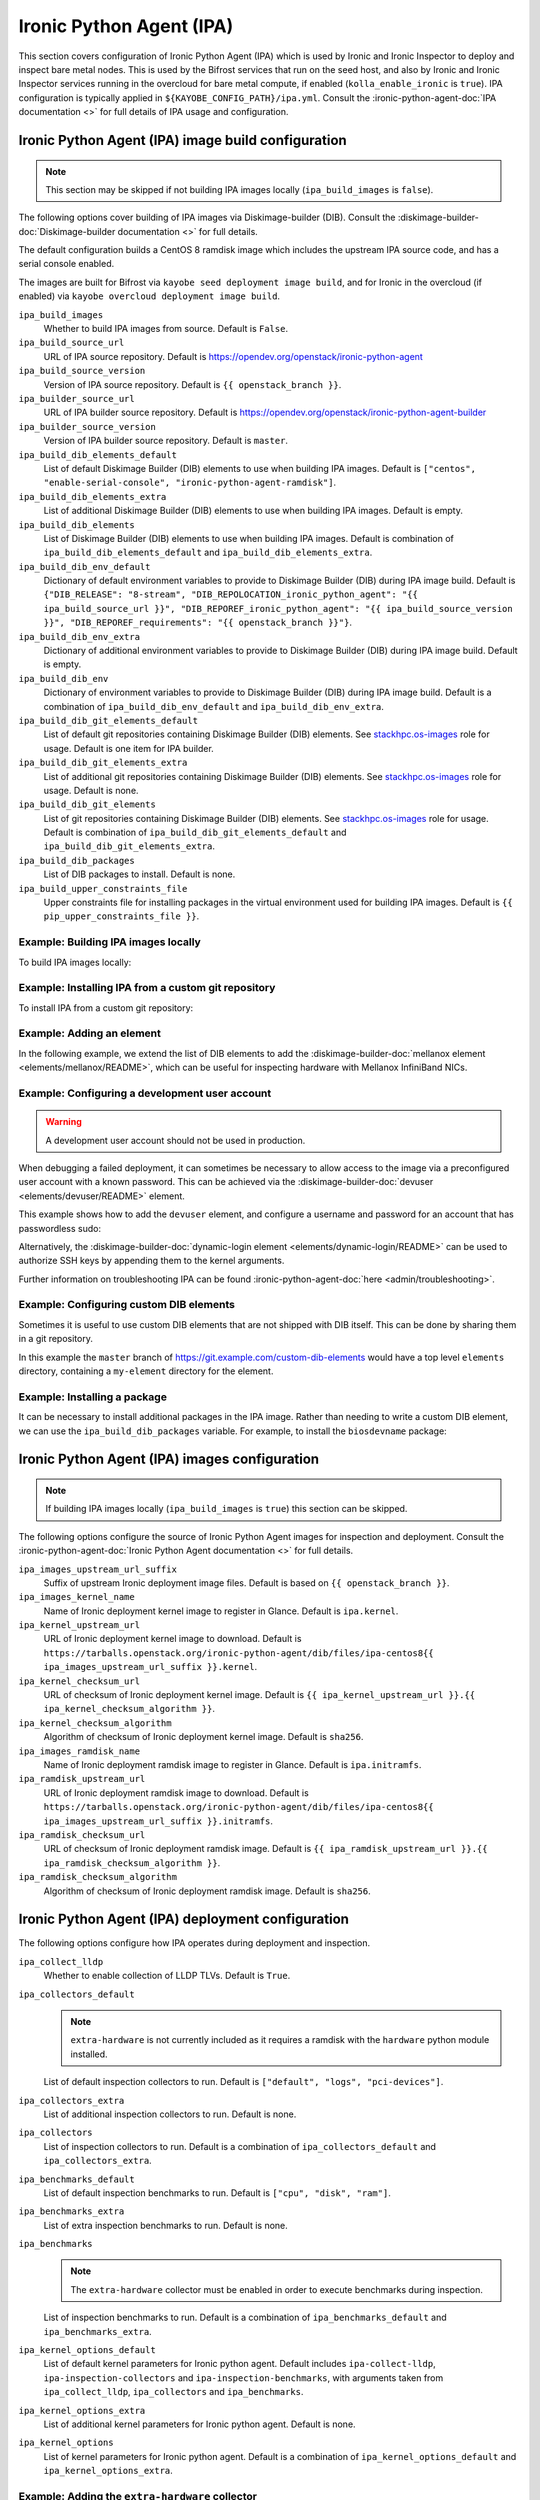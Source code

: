 =========================
Ironic Python Agent (IPA)
=========================

This section covers configuration of Ironic Python Agent (IPA) which is used by
Ironic and Ironic Inspector to deploy and inspect bare metal nodes. This is
used by the Bifrost services that run on the seed host, and also by Ironic and
Ironic Inspector services running in the overcloud for bare metal compute, if
enabled (``kolla_enable_ironic`` is ``true``). IPA configuration is typically
applied in ``${KAYOBE_CONFIG_PATH}/ipa.yml``. Consult the
:ironic-python-agent-doc:`IPA documentation <>` for full details of IPA usage
and configuration.

.. _configuration-ipa-build:

Ironic Python Agent (IPA) image build configuration
===================================================

.. note::

   This section may be skipped if not building IPA images locally
   (``ipa_build_images`` is ``false``).

The following options cover building of IPA images via Diskimage-builder (DIB).
Consult the :diskimage-builder-doc:`Diskimage-builder documentation <>` for
full details.

The default configuration builds a CentOS 8 ramdisk image which includes the
upstream IPA source code, and has a serial console enabled.

The images are built for Bifrost via ``kayobe seed deployment image build``,
and for Ironic in the overcloud (if enabled) via ``kayobe overcloud deployment
image build``.

``ipa_build_images``
    Whether to build IPA images from source. Default is ``False``.
``ipa_build_source_url``
    URL of IPA source repository. Default is
    https://opendev.org/openstack/ironic-python-agent
``ipa_build_source_version``
    Version of IPA source repository. Default is ``{{ openstack_branch }}``.
``ipa_builder_source_url``
    URL of IPA builder source repository. Default is
    https://opendev.org/openstack/ironic-python-agent-builder
``ipa_builder_source_version``
    Version of IPA builder source repository. Default is ``master``.
``ipa_build_dib_elements_default``
    List of default Diskimage Builder (DIB) elements to use when building IPA
    images. Default is ``["centos", "enable-serial-console",
    "ironic-python-agent-ramdisk"]``.
``ipa_build_dib_elements_extra``
    List of additional Diskimage Builder (DIB) elements to use when building IPA
    images. Default is empty.
``ipa_build_dib_elements``
    List of Diskimage Builder (DIB) elements to use when building IPA images.
    Default is combination of ``ipa_build_dib_elements_default`` and
    ``ipa_build_dib_elements_extra``.
``ipa_build_dib_env_default``
    Dictionary of default environment variables to provide to Diskimage Builder
    (DIB) during IPA image build. Default is
    ``{"DIB_RELEASE": "8-stream", "DIB_REPOLOCATION_ironic_python_agent": "{{
    ipa_build_source_url }}", "DIB_REPOREF_ironic_python_agent": "{{
    ipa_build_source_version }}", "DIB_REPOREF_requirements": "{{
    openstack_branch }}"}``.
``ipa_build_dib_env_extra``
    Dictionary of additional environment variables to provide to Diskimage
    Builder (DIB) during IPA image build. Default is empty.
``ipa_build_dib_env``
    Dictionary of environment variables to provide to Diskimage Builder (DIB)
    during IPA image build. Default is a combination of
    ``ipa_build_dib_env_default`` and ``ipa_build_dib_env_extra``.
``ipa_build_dib_git_elements_default``
    List of default git repositories containing Diskimage Builder (DIB)
    elements. See `stackhpc.os-images
    <https://galaxy.ansible.com/stackhpc/os-images>`__ role for usage. Default
    is one item for IPA builder.
``ipa_build_dib_git_elements_extra``
    List of additional git repositories containing Diskimage Builder (DIB)
    elements. See `stackhpc.os-images
    <https://galaxy.ansible.com/stackhpc/os-images>`__ role for usage. Default
    is none.
``ipa_build_dib_git_elements``
    List of git repositories containing Diskimage Builder (DIB) elements. See
    `stackhpc.os-images <https://galaxy.ansible.com/stackhpc/os-images>`__ role
    for usage. Default is combination of ``ipa_build_dib_git_elements_default``
    and ``ipa_build_dib_git_elements_extra``.
``ipa_build_dib_packages``
    List of DIB packages to install. Default is none.
``ipa_build_upper_constraints_file``
    Upper constraints file for installing packages in the virtual environment
    used for building IPA images. Default is ``{{ pip_upper_constraints_file
    }}``.

Example: Building IPA images locally
------------------------------------

To build IPA images locally:

.. code-block:: yaml
   :caption: ``ipa.yml``

   ipa_build_images: true

Example: Installing IPA from a custom git repository
----------------------------------------------------

To install IPA from a custom git repository:

.. code-block:: yaml
   :caption: ``ipa.yml``

   ipa_source_url: https://git.example.com/ironic-python-agent
   ipa_source_version: downstream

Example: Adding an element
--------------------------

In the following example, we extend the list of DIB elements to add the
:diskimage-builder-doc:`mellanox element <elements/mellanox/README>`, which can
be useful for inspecting hardware with Mellanox InfiniBand NICs.

.. code-block:: yaml
   :caption: ``ipa.yml``

   ipa_build_dib_elements_extra:
     - "mellanox"

Example: Configuring a development user account
-----------------------------------------------

.. warning::

   A development user account should not be used in production.

When debugging a failed deployment, it can sometimes be necessary to allow
access to the image via a preconfigured user account with a known password.
This can be achieved via the :diskimage-builder-doc:`devuser
<elements/devuser/README>` element.

This example shows how to add the ``devuser`` element, and configure a username
and password for an account that has passwordless sudo:

.. code-block:: yaml
   :caption: ``ipa.yml``

   ipa_build_dib_elements_extra:
     - "devuser"

   ipa_build_dib_env_extra:
     DIB_DEV_USER_USERNAME: "devuser"
     DIB_DEV_USER_PASSWORD: "correct horse battery staple"
     DIB_DEV_USER_PWDLESS_SUDO: "yes"

Alternatively, the :diskimage-builder-doc:`dynamic-login element
<elements/dynamic-login/README>` can be used to authorize SSH keys by appending
them to the kernel arguments.

Further information on troubleshooting IPA can be found
:ironic-python-agent-doc:`here <admin/troubleshooting>`.

Example: Configuring custom DIB elements
----------------------------------------

Sometimes it is useful to use custom DIB elements that are not shipped with DIB
itself. This can be done by sharing them in a git repository.

.. code-block:: yaml
   :caption: ``ipa.yml``

   ipa_build_dib_elements_extra:
     - "my-element"

   ipa_build_dib_git_elements:
     - repo: "https://git.example.com/custom-dib-elements"
       local: "{{ source_checkout_path }}/custom-dib-elements"
       version: "master"
       elements_path: "elements"

In this example the ``master`` branch of
https://git.example.com/custom-dib-elements would have a top level ``elements``
directory, containing a ``my-element`` directory for the element.

Example: Installing a package
-----------------------------

It can be necessary to install additional packages in the IPA image. Rather
than needing to write a custom DIB element, we can use the
``ipa_build_dib_packages`` variable. For example, to install the
``biosdevname`` package:

.. code-block:: yaml
   :caption: ``ipa.yml``

   ipa_build_dib_packages:
     - "biosdevname"

Ironic Python Agent (IPA) images configuration
==============================================

.. note::

   If building IPA images locally (``ipa_build_images`` is ``true``) this
   section can be skipped.

The following options configure the source of Ironic Python Agent images for
inspection and deployment.  Consult the :ironic-python-agent-doc:`Ironic Python
Agent documentation <>` for full details.

``ipa_images_upstream_url_suffix``
    Suffix of upstream Ironic deployment image files. Default is based on
    ``{{ openstack_branch }}``.
``ipa_images_kernel_name``
    Name of Ironic deployment kernel image to register in Glance. Default is
    ``ipa.kernel``.
``ipa_kernel_upstream_url``
    URL of Ironic deployment kernel image to download. Default is
    ``https://tarballs.openstack.org/ironic-python-agent/dib/files/ipa-centos8{{
    ipa_images_upstream_url_suffix }}.kernel``.
``ipa_kernel_checksum_url``
    URL of checksum of Ironic deployment kernel image. Default is ``{{
    ipa_kernel_upstream_url }}.{{ ipa_kernel_checksum_algorithm }}``.
``ipa_kernel_checksum_algorithm``
    Algorithm of checksum of Ironic deployment kernel image. Default is
    ``sha256``.
``ipa_images_ramdisk_name``
    Name of Ironic deployment ramdisk image to register in Glance. Default is
    ``ipa.initramfs``.
``ipa_ramdisk_upstream_url``
    URL of Ironic deployment ramdisk image to download. Default is
    ``https://tarballs.openstack.org/ironic-python-agent/dib/files/ipa-centos8{{
    ipa_images_upstream_url_suffix }}.initramfs``.
``ipa_ramdisk_checksum_url``
    URL of checksum of Ironic deployment ramdisk image. Default is ``{{
    ipa_ramdisk_upstream_url }}.{{ ipa_ramdisk_checksum_algorithm }}``.
``ipa_ramdisk_checksum_algorithm``
    Algorithm of checksum of Ironic deployment ramdisk image. Default is
    ``sha256``.

Ironic Python Agent (IPA) deployment configuration
==================================================

The following options configure how IPA operates during deployment and
inspection.

``ipa_collect_lldp``
    Whether to enable collection of LLDP TLVs. Default is ``True``.
``ipa_collectors_default``
    .. note::

       ``extra-hardware`` is not currently included as it requires a ramdisk
       with the ``hardware`` python module installed.

    List of default inspection collectors to run. Default is ``["default",
    "logs", "pci-devices"]``.
``ipa_collectors_extra``
    List of additional inspection collectors to run. Default is none.
``ipa_collectors``
    List of inspection collectors to run. Default is a combination of
    ``ipa_collectors_default`` and ``ipa_collectors_extra``.
``ipa_benchmarks_default``
    List of default inspection benchmarks to run. Default is ``["cpu", "disk",
    "ram"]``.
``ipa_benchmarks_extra``
    List of extra inspection benchmarks to run. Default is none.
``ipa_benchmarks``
    .. note::

       The ``extra-hardware`` collector must be enabled in order to execute
       benchmarks during inspection.

    List of inspection benchmarks to run. Default is a combination of
    ``ipa_benchmarks_default`` and ``ipa_benchmarks_extra``.
``ipa_kernel_options_default``
    List of default kernel parameters for Ironic python agent. Default includes
    ``ipa-collect-lldp``, ``ipa-inspection-collectors`` and
    ``ipa-inspection-benchmarks``, with arguments taken from
    ``ipa_collect_lldp``, ``ipa_collectors`` and ``ipa_benchmarks``.
``ipa_kernel_options_extra``
    List of additional kernel parameters for Ironic python agent. Default is
    none.
``ipa_kernel_options``
    List of kernel parameters for Ironic python agent. Default is a combination
    of ``ipa_kernel_options_default`` and ``ipa_kernel_options_extra``.

Example: Adding the ``extra-hardware`` collector
------------------------------------------------

The ``extra-hardware`` collector may be used to collect additional information
about hardware during inspection. It is also a requirement for running
benchmarks. This collector depends on the Python `hardware package
<https://pypi.org/project/hardware/>`__, which is not installed in IPA images
by default.

The following example enables the ``extra-hardware`` collector:

.. code-block:: yaml
   :caption: ``ipa.yml``

   ipa_collectors_extra:
     - "extra-hardware"

The ``ironic-python-agent-builder`` repository provides an `extra-hardware
element
<https://docs.openstack.org/ironic-python-agent-builder/latest/admin/dib.html#ironic-python-agent-ipa-extra-hardware>`__
which may be used to install this package. It may be used as follows if
building an IPA image locally:

.. code-block:: yaml
   :caption: ``ipa.yml``

   ipa_build_dib_elements_extra:
     - "extra-hardware"

Example: Passing additional kernel arguments to IPA
---------------------------------------------------

The following example shows how to pass additional kernel arguments to IPA:

.. code-block:: yaml
   :caption: ``ipa.yml``

   ipa_kernel_options_extra:
     - "foo=bar"
